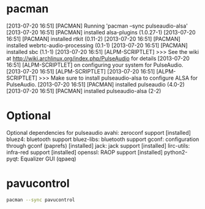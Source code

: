 * pacman
[2013-07-20 16:51] [PACMAN] Running 'pacman --sync pulseaudio-alsa'
[2013-07-20 16:51] [PACMAN] installed alsa-plugins (1.0.27-1)
[2013-07-20 16:51] [PACMAN] installed rtkit (0.11-2)
[2013-07-20 16:51] [PACMAN] installed webrtc-audio-processing (0.1-1)
[2013-07-20 16:51] [PACMAN] installed sbc (1.1-1)
[2013-07-20 16:51] [ALPM-SCRIPTLET] >>> See the wiki at http://wiki.archlinux.org/index.php/PulseAudio for details
[2013-07-20 16:51] [ALPM-SCRIPTLET]     on configuring your system for PulseAudio.
[2013-07-20 16:51] [ALPM-SCRIPTLET] 
[2013-07-20 16:51] [ALPM-SCRIPTLET] >>> Make sure to install pulseaudio-alsa to configure ALSA for PulseAudio.
[2013-07-20 16:51] [PACMAN] installed pulseaudio (4.0-2)
[2013-07-20 16:51] [PACMAN] installed pulseaudio-alsa (2-2)
* Optional
Optional dependencies for pulseaudio
    avahi: zeroconf support [installed]
    bluez4: bluetooth support
    bluez-libs: bluetooth support
    gconf: configuration through gconf (paprefs) [installed]
    jack: jack support [installed]
    lirc-utils: infra-red support [installed]
    openssl: RAOP support [installed]
    python2-pyqt: Equalizer GUI (qpaeq)
* pavucontrol
  #+BEGIN_SRC sh :tangle pavcontrol.sh :shebang #!/bin/sh
    pacman --sync pavucontrol
  #+END_SRC
